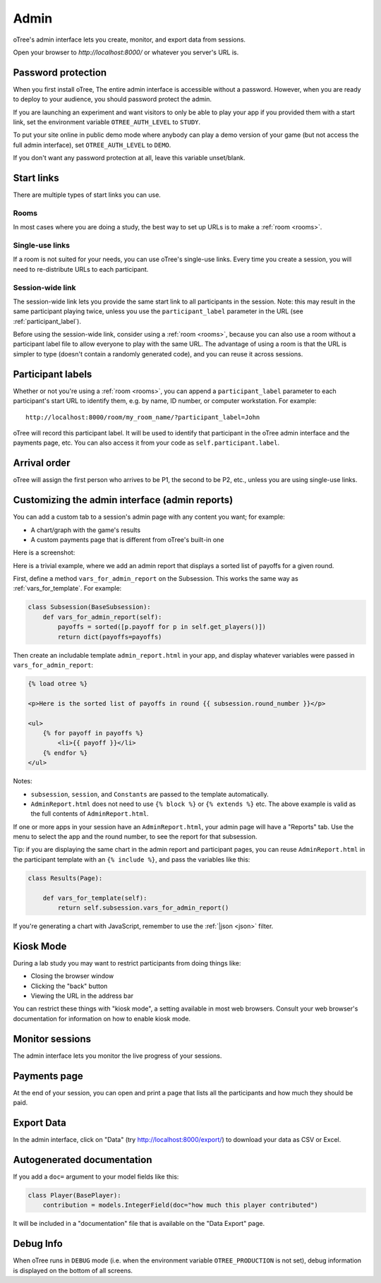 Admin
=====

oTree's admin interface lets you create, monitor,
and export data from sessions.

Open your browser to *http://localhost:8000/* or whatever you server's URL is.

.. _AUTH_LEVEL:

Password protection
-------------------

When you first install oTree, The entire admin interface is accessible
without a password. However, when you are ready to deploy to your audience,
you should password protect the admin.

If you are launching an experiment and want visitors to only be able to
play your app if you provided them with a start link, set the
environment variable ``OTREE_AUTH_LEVEL`` to ``STUDY``.

To put your site online in public demo mode where
anybody can play a demo version of your game
(but not access the full admin interface), set ``OTREE_AUTH_LEVEL``
to ``DEMO``.

If you don't want any password protection at all,
leave this variable unset/blank.

Start links
-----------

There are multiple types of start links you can use.

Rooms
~~~~~

In most cases where you are doing a study, the best
way to set up URLs is to make a :ref:`room <rooms>`.

.. _single_use_links:

Single-use links
~~~~~~~~~~~~~~~~

If a room is not suited for your needs,
you can use oTree's single-use links.
Every time you create a session, you will need to re-distribute URLs
to each participant.

Session-wide link
~~~~~~~~~~~~~~~~~

The session-wide link lets you provide
the same start link to all participants in the session.
Note: this may result in the same participant playing twice, unless you use the
``participant_label`` parameter in the URL (see :ref:`participant_label`).

Before using the session-wide link, consider using a
:ref:`room <rooms>`, because you can also use a room without a
participant label file to allow everyone to play with the same URL.
The advantage of using a room is that the URL is simpler to type
(doesn't contain a randomly generated code),
and you can reuse it across sessions.

.. _participant_label:

Participant labels
------------------

Whether or not you're using a :ref:`room <rooms>`,
you can append a ``participant_label`` parameter to each participant's start
URL to identify them, e.g. by name, ID number, or computer workstation.
For example::

    http://localhost:8000/room/my_room_name/?participant_label=John

oTree will record this participant label. It
will be used to identify that participant in the
oTree admin interface and the payments page, etc.
You can also access it from your code as ``self.participant.label``.

Arrival order
-------------

oTree will assign the first person who arrives to be P1, the second to be P2, etc.,
unless you are using single-use links.

.. _admin_report:

Customizing the admin interface (admin reports)
-----------------------------------------------

You can add a custom tab to a session's admin page with any content you want;
for example:

-   A chart/graph with the game's results
-   A custom payments page that is different from oTree's built-in one

Here is a screenshot:

.. image:: _static/admin/admin-report.png
    :align: center

Here is a trivial example, where we add an admin report that
displays a sorted list of payoffs for a given round.

First, define a method ``vars_for_admin_report`` on the Subsession.
This works the same way as :ref:`vars_for_template`.
For example:

.. code-block:: python

    class Subsession(BaseSubsession):
        def vars_for_admin_report(self):
            payoffs = sorted([p.payoff for p in self.get_players()])
            return dict(payoffs=payoffs)

Then create an includable template ``admin_report.html``
in your app, and display whatever variables were passed in ``vars_for_admin_report``:

.. code-block:: html+django

    {% load otree %}

    <p>Here is the sorted list of payoffs in round {{ subsession.round_number }}</p>

    <ul>
        {% for payoff in payoffs %}
            <li>{{ payoff }}</li>
        {% endfor %}
    </ul>

Notes:

-   ``subsession``, ``session``, and ``Constants`` are passed to the template
    automatically.
-   ``AdminReport.html`` does not need to use ``{% block %}`` or ``{% extends %}``  etc.
    The above example is valid as the full contents of ``AdminReport.html``.

If one or more apps in your session have an ``AdminReport.html``,
your admin page will have a "Reports" tab. Use the menu to select the app
and the round number, to see the report for that subsession.

Tip: if you are displaying the same chart in the admin report and participant pages,
you can reuse ``AdminReport.html`` in the participant template with an ``{% include %}``,
and pass the variables like this:

.. code-block:: python

    class Results(Page):

        def vars_for_template(self):
            return self.subsession.vars_for_admin_report()


If you're generating a chart with JavaScript,
remember to use the :ref:`|json <json>` filter.


Kiosk Mode
----------

During a lab study you may want to restrict participants from doing things like:

-   Closing the browser window
-   Clicking the "back" button
-   Viewing the URL in the address bar

You can restrict these things with "kiosk mode", a setting available in
most web browsers.
Consult your web browser's documentation for information on how to enable
kiosk mode.


Monitor sessions
----------------

The admin interface lets you monitor the live progress of your sessions.

Payments page
-------------

At the end of your session, you can open and print a page that lists all
the participants and how much they should be paid.

.. figure:: _static/admin/nSMlWcY.png
   :alt:


Export Data
-----------

In the admin interface, click on "Data"
(try http://localhost:8000/export/)
to download your data as CSV or Excel.

Autogenerated documentation
---------------------------

If you add a ``doc=`` argument to your model fields like this:

.. code-block:: python

    class Player(BasePlayer):
        contribution = models.IntegerField(doc="how much this player contributed")

It will be included in a "documentation"
file that is available on the "Data Export" page.

Debug Info
----------

When oTree runs in ``DEBUG`` mode (i.e. when the environment variable
``OTREE_PRODUCTION`` is not set), debug information is displayed
on the bottom of all screens.
